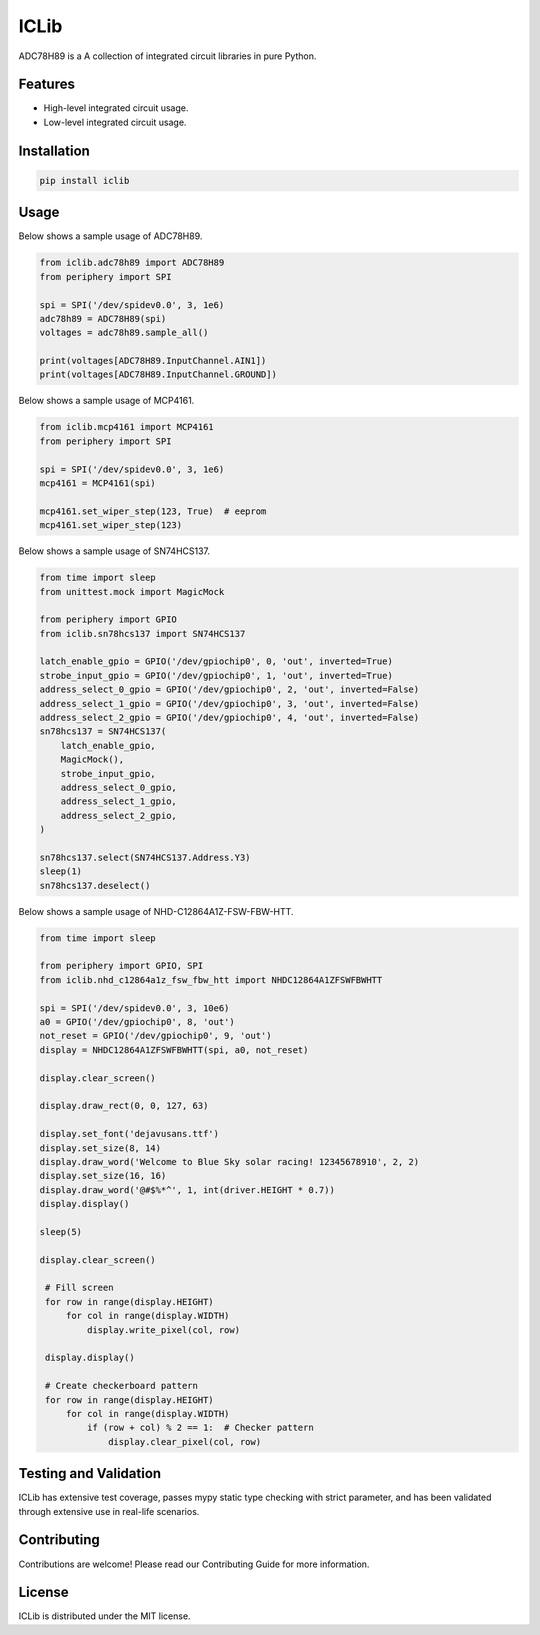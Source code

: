 =====
ICLib
=====

ADC78H89 is a A collection of integrated circuit libraries in pure Python.

Features
--------

- High-level integrated circuit usage.
- Low-level integrated circuit usage.

Installation
------------

.. code-block:: bash

   pip install iclib

Usage
-----

Below shows a sample usage of ADC78H89.

.. code-block:: python

   from iclib.adc78h89 import ADC78H89
   from periphery import SPI

   spi = SPI('/dev/spidev0.0', 3, 1e6)
   adc78h89 = ADC78H89(spi)
   voltages = adc78h89.sample_all()

   print(voltages[ADC78H89.InputChannel.AIN1])
   print(voltages[ADC78H89.InputChannel.GROUND])

Below shows a sample usage of MCP4161.

.. code-block:: python

   from iclib.mcp4161 import MCP4161
   from periphery import SPI

   spi = SPI('/dev/spidev0.0', 3, 1e6)
   mcp4161 = MCP4161(spi)

   mcp4161.set_wiper_step(123, True)  # eeprom
   mcp4161.set_wiper_step(123)

Below shows a sample usage of SN74HCS137.

.. code-block:: python

   from time import sleep
   from unittest.mock import MagicMock

   from periphery import GPIO
   from iclib.sn78hcs137 import SN74HCS137
   
   latch_enable_gpio = GPIO('/dev/gpiochip0', 0, 'out', inverted=True)
   strobe_input_gpio = GPIO('/dev/gpiochip0', 1, 'out', inverted=True)
   address_select_0_gpio = GPIO('/dev/gpiochip0', 2, 'out', inverted=False)
   address_select_1_gpio = GPIO('/dev/gpiochip0', 3, 'out', inverted=False)
   address_select_2_gpio = GPIO('/dev/gpiochip0', 4, 'out', inverted=False)
   sn78hcs137 = SN74HCS137(
       latch_enable_gpio,
       MagicMock(),
       strobe_input_gpio,
       address_select_0_gpio,
       address_select_1_gpio,
       address_select_2_gpio,
   )

   sn78hcs137.select(SN74HCS137.Address.Y3)
   sleep(1)
   sn78hcs137.deselect()

Below shows a sample usage of NHD-C12864A1Z-FSW-FBW-HTT.

.. code-block:: python

   from time import sleep

   from periphery import GPIO, SPI
   from iclib.nhd_c12864a1z_fsw_fbw_htt import NHDC12864A1ZFSWFBWHTT 

   spi = SPI('/dev/spidev0.0', 3, 10e6)
   a0 = GPIO('/dev/gpiochip0', 8, 'out')
   not_reset = GPIO('/dev/gpiochip0', 9, 'out')
   display = NHDC12864A1ZFSWFBWHTT(spi, a0, not_reset)

   display.clear_screen()

   display.draw_rect(0, 0, 127, 63)

   display.set_font('dejavusans.ttf')
   display.set_size(8, 14)
   display.draw_word('Welcome to Blue Sky solar racing! 12345678910', 2, 2)
   display.set_size(16, 16)
   display.draw_word('@#$%*^', 1, int(driver.HEIGHT * 0.7))
   display.display()

   sleep(5)

   display.clear_screen()

    # Fill screen
    for row in range(display.HEIGHT)
        for col in range(display.WIDTH)
            display.write_pixel(col, row)

    display.display()

    # Create checkerboard pattern
    for row in range(display.HEIGHT)
        for col in range(display.WIDTH)
            if (row + col) % 2 == 1:  # Checker pattern
                display.clear_pixel(col, row)

Testing and Validation
----------------------

ICLib has extensive test coverage, passes mypy static type checking with strict
parameter, and has been validated through extensive use in real-life scenarios.

Contributing
------------

Contributions are welcome! Please read our Contributing Guide for more
information.

License
-------

ICLib is distributed under the MIT license.
